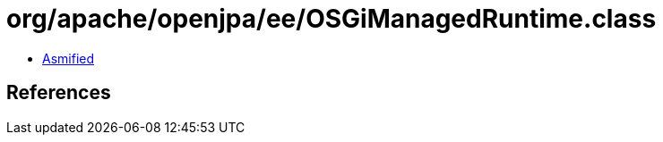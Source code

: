 = org/apache/openjpa/ee/OSGiManagedRuntime.class

 - link:OSGiManagedRuntime-asmified.java[Asmified]

== References

